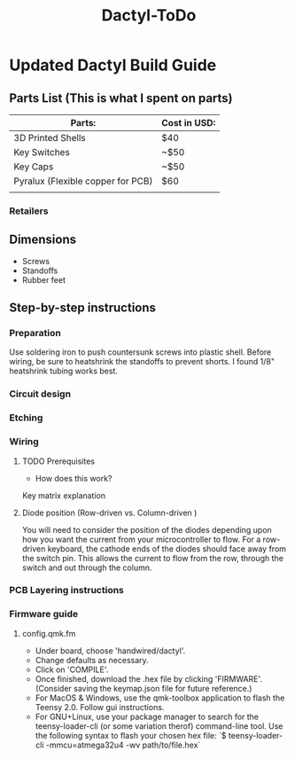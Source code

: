 #+TITLE: Dactyl-ToDo

* Updated Dactyl Build Guide
** Parts List (This is what I spent on parts)
|-----------------------------------+--------------|
| Parts:                            | Cost in USD: |
|-----------------------------------+--------------|
| 3D Printed Shells                 | $40          |
|-----------------------------------+--------------|
| Key Switches                      | ~$50         |
|-----------------------------------+--------------|
| Key Caps                          | ~$50         |
|-----------------------------------+--------------|
| Pyralux (Flexible copper for PCB) | $60          |
|-----------------------------------+--------------|
|                                   |              |

*** Retailers


** Dimensions
- Screws
- Standoffs
- Rubber feet

** Step-by-step instructions
*** Preparation
Use soldering iron to push countersunk screws into plastic shell.
Before wiring, be sure to heatshrink the standoffs to prevent shorts. I found 1/8"
heatshrink tubing works best.

*** Circuit design

*** Etching

*** Wiring
**** TODO Prerequisites
- How does this work?
Key matrix explanation
**** Diode position (Row-driven vs. Column-driven )
You will need to consider the position of the diodes depending upon how you want
the current from your microcontroller to flow.
For a row-driven keyboard, the cathode ends of the diodes should face away from the switch pin. This
allows the current to flow from the row, through the switch and out through the column.

*** PCB Layering instructions

*** Firmware guide
**** config.qmk.fm
- Under board, choose 'handwired/dactyl'.
- Change defaults as necessary.
- Click on 'COMPILE'.
- Once finished, download the .hex file by clicking 'FIRMWARE'. (Consider saving the keymap.json file for future reference.)
- For MacOS & Windows, use the qmk-toolbox application to flash the Teensy 2.0. Follow gui instructions.
- For GNU+Linux, use your package manager to search for the teensy-loader-cli
  (or some variation therof) command-line tool. Use the following syntax to
  flash your chosen hex file: `$ teensy-loader-cli -mmcu=atmega32u4 -wv path/to/file.hex`
